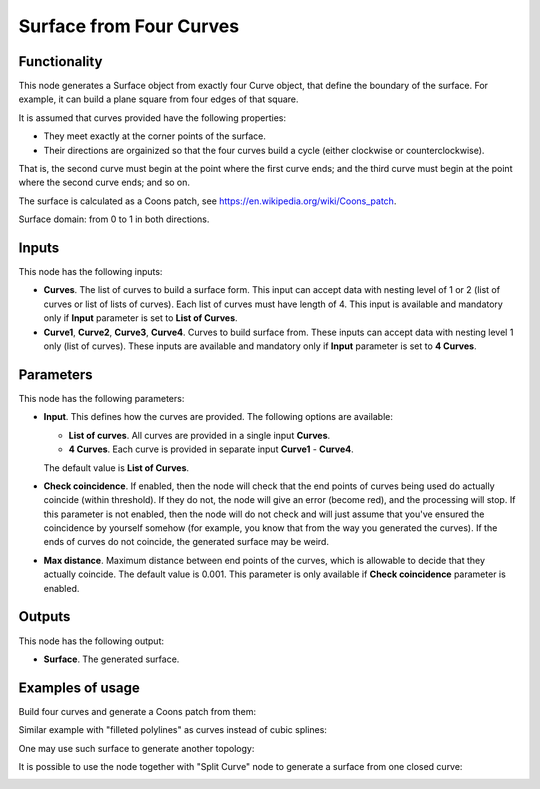 Surface from Four Curves
========================

Functionality
-------------

This node generates a Surface object from exactly four Curve object, that
define the boundary of the surface. For example, it can build a plane square
from four edges of that square.

It is assumed that curves provided have the following properties:

* They meet exactly at the corner points of the surface.
* Their directions are orgainized so that the four curves build a cycle (either
  clockwise or counterclockwise).

That is, the second curve must begin at the point where the first curve ends;
and the third curve must begin at the point where the second curve ends; and so
on.

The surface is calculated as a Coons patch, see https://en.wikipedia.org/wiki/Coons_patch.

Surface domain: from 0 to 1 in both directions.

Inputs
------

This node has the following inputs:

* **Curves**. The list of curves to build a surface form. This input can accept
  data with nesting level of 1 or 2 (list of curves or list of lists of
  curves). Each list of curves must have length of 4. This input is available
  and mandatory only if **Input** parameter is set to **List of Curves**.
* **Curve1**, **Curve2**, **Curve3**, **Curve4**. Curves to build surface from.
  These inputs can accept data with nesting level 1 only (list of curves).
  These inputs are available and mandatory only if **Input** parameter is set
  to **4 Curves**.

Parameters
----------

This node has the following parameters:

* **Input**. This defines how the curves are provided. The following options are available:

  * **List of curves**. All curves are provided in a single input **Curves**.
  * **4 Curves**. Each curve is provided in separate input **Curve1** - **Curve4**.

  The default value is **List of Curves**.

* **Check coincidence**. If enabled, then the node will check that the end
  points of curves being used do actually coincide (within threshold).
  If they do not, the node will give an error (become red), and the processing
  will stop. If this parameter is not enabled, then the node will do not check
  and will just assume that you've ensured the coincidence by yourself somehow
  (for example, you know that from the way you generated the curves). If the
  ends of curves do not coincide, the generated surface may be weird.
* **Max distance**. Maximum distance between end points of the curves, which is
  allowable to decide that they actually coincide. The default value is 0.001.
  This parameter is only available if **Check coincidence** parameter is
  enabled.

Outputs
-------

This node has the following output:

* **Surface**. The generated surface.

Examples of usage
-----------------

Build four curves and generate a Coons patch from them:

.. image:: https://user-images.githubusercontent.com/284644/82479763-3f1c4c80-9aec-11ea-9a60-f01f0f9e1fa5.png

Similar example with "filleted polylines" as curves instead of cubic splines:

.. image:: https://user-images.githubusercontent.com/284644/82479766-404d7980-9aec-11ea-919b-50616556b5d6.png

One may use such surface to generate another topology:

.. image:: https://user-images.githubusercontent.com/284644/82479764-3fb4e300-9aec-11ea-8ddf-e4fce21f57a2.png

It is possible to use the node together with "Split Curve" node to generate a surface from one closed curve:

.. image:: https://user-images.githubusercontent.com/284644/82479760-3deb1f80-9aec-11ea-8411-22ffd273259f.png


